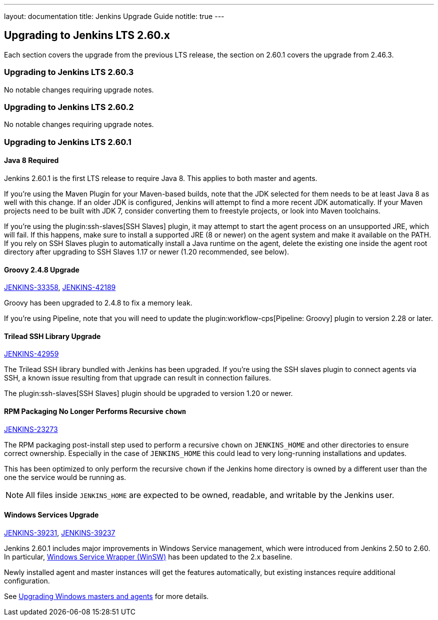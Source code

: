 ---
layout: documentation
title:  Jenkins Upgrade Guide
notitle: true
---

== Upgrading to Jenkins LTS 2.60.x

Each section covers the upgrade from the previous LTS release, the section on 2.60.1 covers the upgrade from 2.46.3.

=== Upgrading to Jenkins LTS 2.60.3

No notable changes requiring upgrade notes.

=== Upgrading to Jenkins LTS 2.60.2

No notable changes requiring upgrade notes.

=== Upgrading to Jenkins LTS 2.60.1

==== Java 8 Required

Jenkins 2.60.1 is the first LTS release to require Java 8.
This applies to both master and agents.

If you're using the Maven Plugin for your Maven-based builds, note that the JDK selected for them needs to be at least Java 8 as well with this change.
If an older JDK is configured, Jenkins will attempt to find a more recent JDK automatically.
If your Maven projects need to be built with JDK 7, consider converting them to freestyle projects, or look into Maven toolchains.

If you're using the plugin:ssh-slaves[SSH Slaves] plugin, it may attempt to start the agent process on an unsupported JRE, which will fail.
If this happens, make sure to install a supported JRE (8 or newer) on the agent system and make it available on the PATH.
If you rely on SSH Slaves plugin to automatically install a Java runtime on the agent, delete the existing one inside the agent root directory after upgrading to SSH Slaves 1.17 or newer (1.20 recommended, see below).

==== Groovy 2.4.8 Upgrade

https://issues.jenkins-ci.org/browse/JENKINS-33358[JENKINS-33358],
https://issues.jenkins-ci.org/browse/JENKINS-42189[JENKINS-42189]

Groovy has been upgraded to 2.4.8 to fix a memory leak.

If you're using Pipeline, note that you will need to update the plugin:workflow-cps[Pipeline: Groovy] plugin to version 2.28 or later.

==== Trilead SSH Library Upgrade

https://issues.jenkins-ci.org/browse/JENKINS-42959[JENKINS-42959]

The Trilead SSH library bundled with Jenkins has been upgraded.
If you're using the SSH slaves plugin to connect agents via SSH, a known issue resulting from that upgrade can result in connection failures.

The plugin:ssh-slaves[SSH Slaves] plugin should be upgraded to version 1.20 or newer.

==== RPM Packaging No Longer Performs Recursive `chown`

https://issues.jenkins-ci.org/browse/JENKINS-23273[JENKINS-23273]

The RPM packaging post-install step used to perform a recursive `chown` on `JENKINS_HOME` and other directories to ensure correct ownership.
Especially in the case of `JENKINS_HOME` this could lead to very long-running installations and updates.

This has been optimized to only perform the recursive `chown` if the Jenkins home directory is owned by a different user than the one the service would be running as.

NOTE: All files inside `JENKINS_HOME` are expected to be owned, readable, and writable by the Jenkins user.

==== Windows Services Upgrade

https://issues.jenkins-ci.org/browse/JENKINS-39231[JENKINS-39231],
https://issues.jenkins-ci.org/browse/JENKINS-39237[JENKINS-39237]

Jenkins 2.60.1 includes major improvements in Windows Service management, which were introduced from Jenkins 2.50 to 2.60.
In particular, link:https://github.com/kohsuke/winsw[Windows Service Wrapper (WinSW)] has been updated to the 2.x baseline.

Newly installed agent and master instances will get the features automatically, but existing instances require additional configuration.

See link:windows[Upgrading Windows masters and agents] for more details.